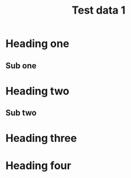 #+TITLE: Test data 1

* Heading one

** Sub one

* Heading two

** Sub two

* Heading three

* Heading four
